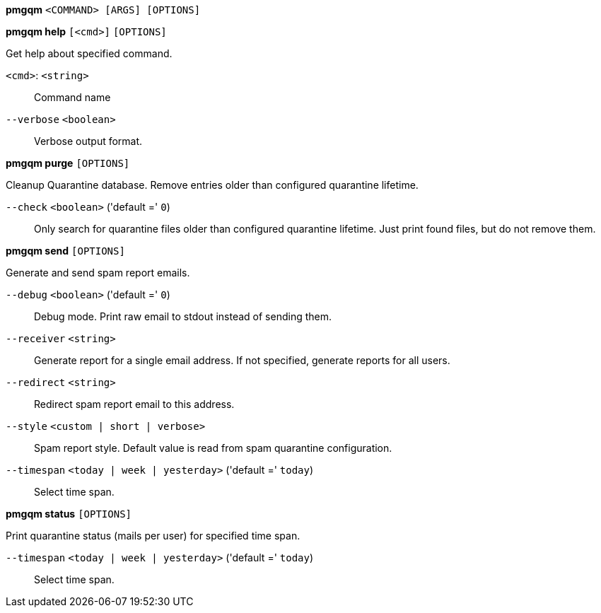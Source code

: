 *pmgqm* `<COMMAND> [ARGS] [OPTIONS]`

*pmgqm help* `[<cmd>]` `[OPTIONS]`

Get help about specified command.

`<cmd>`: `<string>` ::

Command name

`--verbose` `<boolean>` ::

Verbose output format.




*pmgqm purge* `[OPTIONS]`

Cleanup Quarantine database. Remove entries older than configured
quarantine lifetime.

`--check` `<boolean>` ('default =' `0`)::

Only search for quarantine files older than configured quarantine lifetime. Just print found files, but do not remove them.



*pmgqm send* `[OPTIONS]`

Generate and send spam report emails.

`--debug` `<boolean>` ('default =' `0`)::

Debug mode. Print raw email to stdout instead of sending them.

`--receiver` `<string>` ::

Generate report for a single email address. If not specified, generate reports for all users.

`--redirect` `<string>` ::

Redirect spam report email to this address.

`--style` `<custom | short | verbose>` ::

Spam report style. Default value is read from spam quarantine configuration.

`--timespan` `<today | week | yesterday>` ('default =' `today`)::

Select time span.



*pmgqm status* `[OPTIONS]`

Print quarantine status (mails per user) for specified time span.

`--timespan` `<today | week | yesterday>` ('default =' `today`)::

Select time span.




